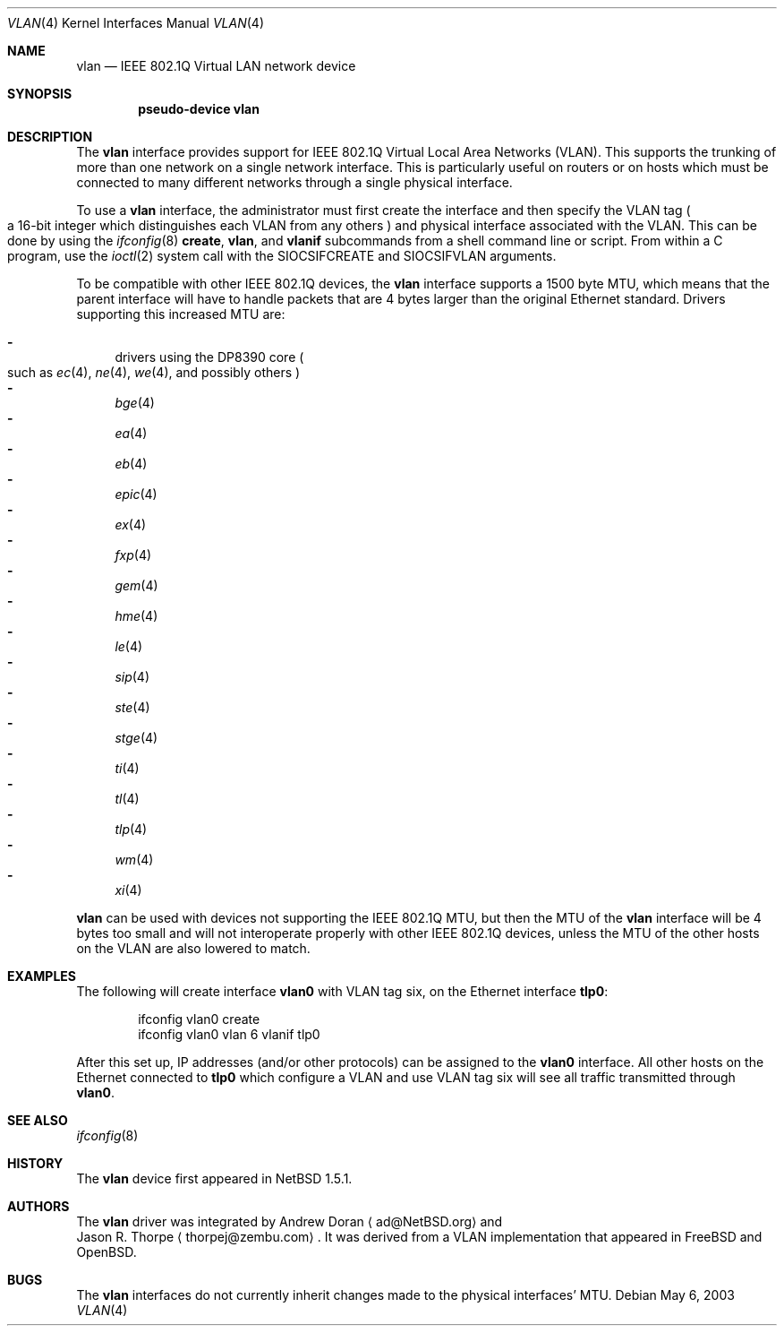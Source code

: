 .\"	$NetBSD: vlan.4,v 1.23 2003/05/07 03:33:49 fair Exp $
.\"
.\" Copyright (c) 2000 The NetBSD Foundation, Inc.
.\" All rights reserved.
.\"
.\" This code is derived from software contributed to The NetBSD Foundation
.\" by Jason R. Thorpe of Zembu Labs, Inc.
.\"
.\" Redistribution and use in source and binary forms, with or without
.\" modification, are permitted provided that the following conditions
.\" are met:
.\" 1. Redistributions of source code must retain the above copyright
.\"    notice, this list of conditions and the following disclaimer.
.\" 2. Redistributions in binary form must reproduce the above copyright
.\"    notice, this list of conditions and the following disclaimer in the
.\"    documentation and/or other materials provided with the distribution.
.\" 3. All advertising materials mentioning features or use of this software
.\"    must display the following acknowledgement:
.\"        This product includes software developed by the NetBSD
.\"        Foundation, Inc. and its contributors.
.\" 4. Neither the name of The NetBSD Foundation nor the names of its
.\"    contributors may be used to endorse or promote products derived
.\"    from this software without specific prior written permission.
.\"
.\" THIS SOFTWARE IS PROVIDED BY THE NETBSD FOUNDATION, INC. AND CONTRIBUTORS
.\" ``AS IS'' AND ANY EXPRESS OR IMPLIED WARRANTIES, INCLUDING, BUT NOT LIMITED
.\" TO, THE IMPLIED WARRANTIES OF MERCHANTABILITY AND FITNESS FOR A PARTICULAR
.\" PURPOSE ARE DISCLAIMED.  IN NO EVENT SHALL THE FOUNDATION OR CONTRIBUTORS
.\" BE LIABLE FOR ANY DIRECT, INDIRECT, INCIDENTAL, SPECIAL, EXEMPLARY, OR
.\" CONSEQUENTIAL DAMAGES (INCLUDING, BUT NOT LIMITED TO, PROCUREMENT OF
.\" SUBSTITUTE GOODS OR SERVICES; LOSS OF USE, DATA, OR PROFITS; OR BUSINESS
.\" INTERRUPTION) HOWEVER CAUSED AND ON ANY THEORY OF LIABILITY, WHETHER IN
.\" CONTRACT, STRICT LIABILITY, OR TORT (INCLUDING NEGLIGENCE OR OTHERWISE)
.\" ARISING IN ANY WAY OUT OF THE USE OF THIS SOFTWARE, EVEN IF ADVISED OF THE
.\" POSSIBILITY OF SUCH DAMAGE.
.\"
.Dd May 6, 2003
.Dt VLAN 4
.Os
.Sh NAME
.Nm vlan
.Nd IEEE 802.1Q Virtual LAN network device
.Sh SYNOPSIS
.Cd "pseudo-device vlan"
.Sh DESCRIPTION
The
.Nm
interface provides support for
.Tn IEEE
802.1Q Virtual Local Area Networks
.Pq Tn VLAN .
This supports the
trunking of more than one network on a single network interface.
This is particularly useful on routers or on hosts which must be
connected to many different networks through a single physical interface.
.Pp
To use a
.Nm vlan
interface, the administrator must first create the interface and then
specify the
.Tn VLAN
tag
.Po
a 16-bit integer which distinguishes each
.Tn VLAN
from any others
.Pc
and physical interface associated with the
.Tn VLAN .
This can be done by using the
.Xr ifconfig 8
.Ic create ,
.Ic vlan ,
and
.Ic vlanif
subcommands from a shell command line or script.
From within a C program, use the
.Xr ioctl 2
system call with the
.Dv SIOCSIFCREATE
and
.Dv SIOCSIFVLAN
arguments.
.Pp
To be compatible with other
.Tn IEEE
802.1Q devices, the
.Nm
interface supports a 1500 byte
.Tn MTU ,
which means that the parent interface will have to handle packets
that are 4 bytes larger than the original
.Tn Ethernet
standard.
Drivers supporting this increased
.Tn MTU
are:
.Pp
.Bl -dash -compact
.It
drivers using the DP8390 core
.Po
such as
.Xr ec 4 ,
.Xr ne 4 ,
.Xr we 4 ,
and possibly others
.Pc
.It
.Xr bge 4
.It
.Xr ea 4
.It
.Xr eb 4
.It
.Xr epic 4
.It
.Xr ex 4
.It
.Xr fxp 4
.It
.Xr gem 4
.It
.Xr hme 4
.It
.Xr le 4
.It
.Xr sip 4
.It
.Xr ste 4
.It
.Xr stge 4
.It
.Xr ti 4
.It
.Xr tl 4
.It
.Xr tlp 4
.It
.Xr wm 4
.It
.Xr xi 4
.El
.Pp
.Nm
can be used with devices not supporting the
.Tn IEEE
802.1Q
.Tn MTU ,
but then the
.Tn MTU
of the
.Nm
interface will be 4 bytes too small and will not interoperate
properly with other
.Tn IEEE
802.1Q devices, unless the
.Tn MTU
of the other hosts on the
.Tn VLAN
are also lowered to match.
.Sh EXAMPLES
The following will create interface
.Sy vlan0
with
.Tn VLAN
tag six, on the
.Tn Ethernet
interface
.Sy tlp0 :
.Bd -literal -offset indent
ifconfig vlan0 create
ifconfig vlan0 vlan 6 vlanif tlp0
.Ed
.Pp
After this set up,
.Tn IP
addresses (and/or other protocols) can be assigned to the
.Sy vlan0
interface.
All other hosts on the
.Tn Ethernet
connected to
.Sy tlp0
which configure a
.Tn VLAN
and use
.Tn VLAN
tag six will see all traffic transmitted through
.Sy vlan0 .
.Sh SEE ALSO
.Xr ifconfig 8
.Sh HISTORY
The
.Nm
device first appeared in
.Nx 1.5.1 .
.Sh AUTHORS
The
.Nm
driver was integrated by
.An Andrew Doran
.Aq ad@NetBSD.org
and
.An Jason R. Thorpe
.Aq thorpej@zembu.com .
It was derived from a
.Tn VLAN
implementation that appeared in
.Fx
and
.Ox .
.Sh BUGS
The
.Nm
interfaces do not currently inherit changes made to the physical
interfaces'
.Tn MTU .
